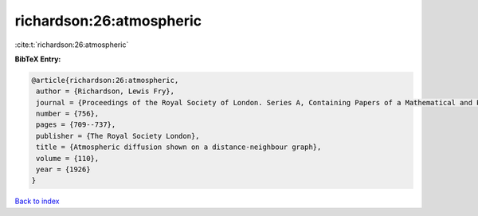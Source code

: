 richardson:26:atmospheric
=========================

:cite:t:`richardson:26:atmospheric`

**BibTeX Entry:**

.. code-block:: bibtex

   @article{richardson:26:atmospheric,
    author = {Richardson, Lewis Fry},
    journal = {Proceedings of the Royal Society of London. Series A, Containing Papers of a Mathematical and Physical Character},
    number = {756},
    pages = {709--737},
    publisher = {The Royal Society London},
    title = {Atmospheric diffusion shown on a distance-neighbour graph},
    volume = {110},
    year = {1926}
   }

`Back to index <../By-Cite-Keys.html>`_
